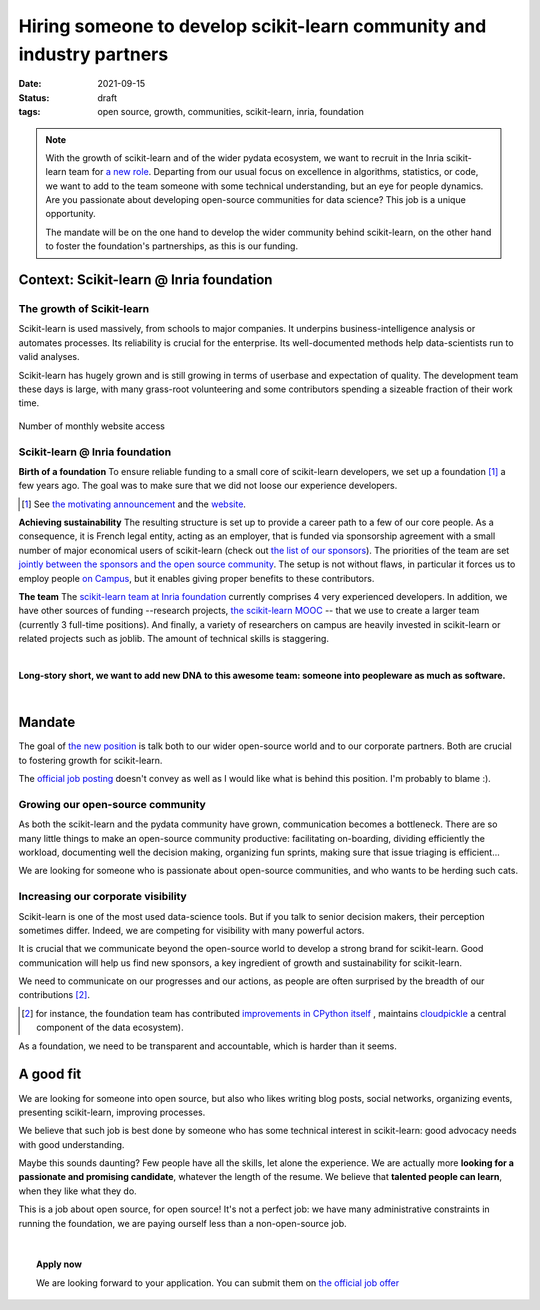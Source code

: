 =========================================================================
Hiring someone to develop scikit-learn community and industry partners
=========================================================================

:date: 2021-09-15
:status: draft
:tags: open source, growth, communities, scikit-learn, inria, foundation


.. note::

    With the growth of scikit-learn and of the wider pydata ecosystem, we
    want to recruit in the Inria scikit-learn team for `a new role
    <https://recrutement.inria.fr/public/classic/en/offres/2021-04058>`_.
    Departing from our usual focus on excellence in algorithms,
    statistics, or code, we want to add to the team someone with some
    technical understanding, but an eye for people dynamics. Are you
    passionate about developing open-source communities for data science?
    This job is a unique opportunity.

    The mandate will be on the one hand to develop the wider community
    behind scikit-learn, on the other hand to foster the foundation's
    partnerships, as this is our funding.

Context: Scikit-learn @ Inria foundation
=========================================

The growth of Scikit-learn
----------------------------

.. image:: ../programming/attachments/scikit-learn-logo.png
   :align: right
   :width: 200



Scikit-learn is used massively, from schools to major companies. It
underpins business-intelligence analysis or automates processes. Its
reliability is crucial for the enterprise. Its well-documented methods
help data-scientists run to valid analyses.

Scikit-learn has hugely grown and is still growing in terms of userbase
and expectation of quality. The development team these days is large,
with many grass-root volunteering and some contributors spending a
sizeable fraction of their work time.

.. figure:: ../programming/attachments/sklearn_website_access.png
   :align: center
   :width: 450

   Number of monthly website access

Scikit-learn @ Inria foundation
--------------------------------

**Birth of a foundation**
To ensure reliable funding to a small core of scikit-learn developers, we
set up a foundation [#]_ a few years ago. The goal was to make sure that
we did not loose our experience developers.

.. [#] See `the motivating announcement <http://gael-varoquaux.info/programming/a-foundation-for-scikit-learn-at-inria.html>`_ and the `website <https://scikit-learn.fondation-inria.fr>`_.

**Achieving sustainability**
The resulting structure is set up to provide a career path to a few of
our core people. As a consequence, it is French legal entity, acting as
an employer, that is funded via sponsorship agreement with a small number
of major economical users of scikit-learn (check out `the list of our
sponsors <https://scikit-learn.fondation-inria.fr>`_). The priorities of
the team are set `jointly between the sponsors and the open source
community
<https://scikit-learn.fondation-inria.fr/how-are-the-priorities-of-the-consortium-defined/>`_. The setup is not without flaws, in particular it forces us to employ people `on Campus <https://www.inria.fr/en/centre-inria-saclay-ile-de-france>`_, but it enables giving proper benefits to these contributors.

**The team** The `scikit-learn team at Inria foundation
<https://scikit-learn.fondation-inria.fr/people/>`_ currently comprises 4
very experienced developers. In addition, we have other sources of
funding --research projects, `the scikit-learn MOOC
<https://www.fun-mooc.fr/en/courses/machine-learning-python-scikit-learn/>`_ --
that we use to create a larger team (currently 3 full-time positions).
And finally, a variety of researchers on campus are heavily invested in
scikit-learn or related projects such as joblib. The amount of technical
skills is staggering.

|

**Long-story short, we want to add new DNA to this awesome team: someone
into peopleware as much as software.**

|

Mandate
========

The goal of `the new position
<https://recrutement.inria.fr/public/classic/en/offres/2021-04058>`_ is
talk both to our wider open-source world and to our corporate partners.
Both are crucial to fostering growth for scikit-learn.

The `official job posting
<https://recrutement.inria.fr/public/classic/en/offres/2021-04058>`_
doesn't convey as well as I would like what is behind this position. I'm
probably to blame :).

Growing our open-source community
----------------------------------

.. image:: ../programming/attachments/herdingcats.jpg
   :align: right
   :width: 300


As both the scikit-learn and the pydata community have grown,
communication becomes a bottleneck. There are so many little things to
make an open-source community productive: facilitating on-boarding,
dividing efficiently the workload, documenting well the decision making,
organizing fun sprints, making sure that issue triaging is efficient...

We are looking for someone who is passionate about open-source
communities, and who wants to be herding such cats.

Increasing our corporate visibility
------------------------------------

Scikit-learn is one of the most used data-science tools. But if you talk
to senior decision makers, their perception sometimes differ. Indeed, we
are competing for visibility with many powerful actors.

It is crucial that we communicate beyond the open-source world to develop
a strong brand for scikit-learn. Good communication will help us find new
sponsors, a key ingredient of growth and sustainability for scikit-learn.

We need to communicate on our progresses and our actions, as people are
often surprised by the breadth of our contributions [#]_.

.. [#] for instance, the foundation team has contributed `improvements in
   CPython itself <https://youtu.be/UVL4LFy8ch0?t=1437>`_ , maintains
   `cloudpickle <https://github.com/cloudpipe/cloudpickle>`_ a central
   component of the data ecosystem).

As a foundation, we need to be transparent and accountable, which is
harder than it seems.


A good fit
===========

.. image:: ../programming/attachments/one_man_band.jpg
   :align: right
   :width: 250
   :alt: One Man Band, CCby2.0 from randychiu
   :target: https://www.flickr.com/photos/randychiu/4602851011/


We are looking for someone into open source, but also who likes writing
blog posts, social networks, organizing events, presenting scikit-learn,
improving processes.

We believe that such job is best done by someone who has some technical
interest in scikit-learn: good advocacy needs with good understanding.


Maybe this sounds daunting? Few people have all the skills, let alone the
experience. We are actually more **looking for a passionate and promising
candidate**, whatever the length of the resume. We believe that
**talented people can learn**, when they like what they do.

This is a job about open source, for open source! It's not a perfect job:
we have many administrative constraints in running the foundation, we are
paying ourself less than a non-open-source job.

|

.. topic:: **Apply now**

    We are looking forward to your application. You can submit them on
    `the official job offer
    <https://recrutement.inria.fr/public/classic/en/offres/2021-04058>`_

